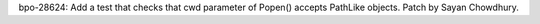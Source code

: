 bpo-28624: Add a test that checks that cwd parameter of Popen() accepts
PathLike objects.  Patch by Sayan Chowdhury.
